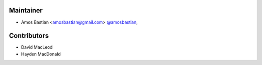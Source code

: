 Maintainer
``````````

- Amos Bastian <amosbastian@gmail.com> `@amosbastian <https://github.com/amosbastian>`_,

Contributors
````````````

- David MacLeod
- Hayden MacDonald

